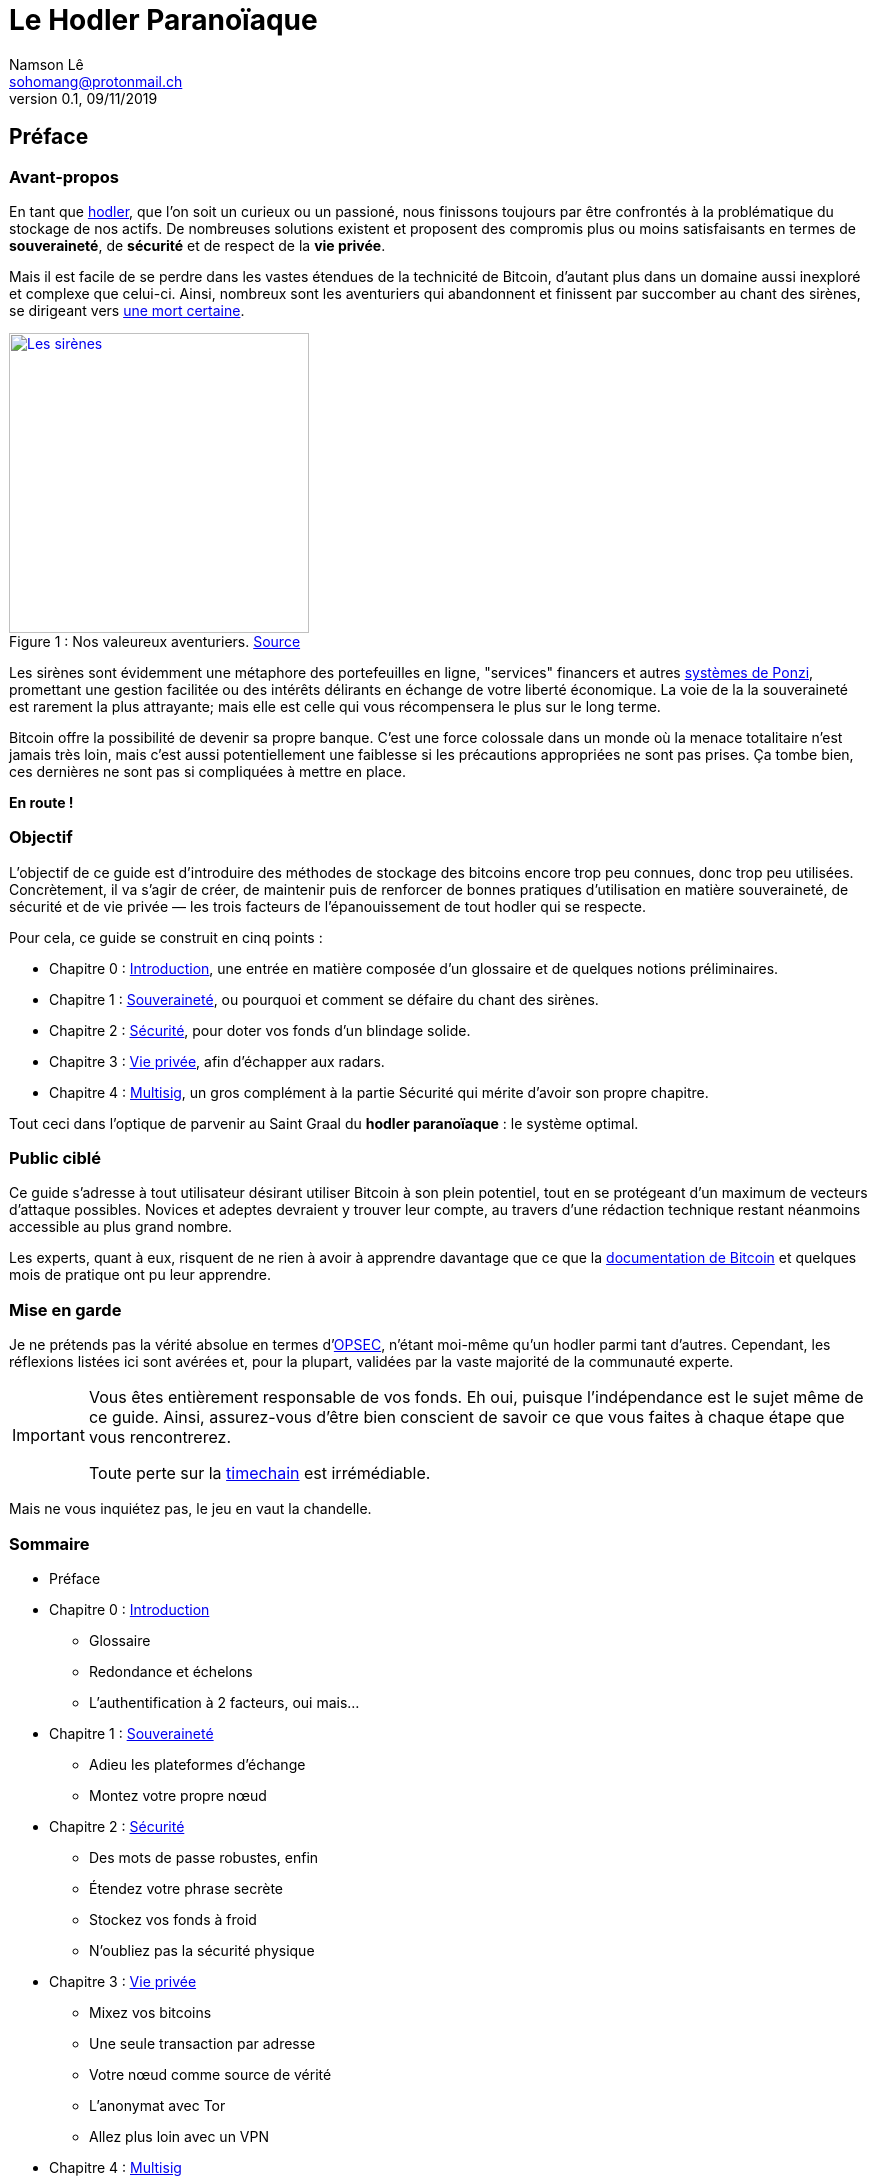 = Le Hodler Paranoïaque
Namson Lê <sohomang@protonmail.ch>
0.1, 09/11/2019

== Préface


=== Avant-propos

En tant que https://coinsutra.com/hodl-popular-cryptocurrency-terms/[hodler], que l'on soit un curieux ou un passioné, nous finissons toujours par être confrontés à la problématique du stockage de nos actifs. De nombreuses solutions existent et proposent des compromis plus ou moins satisfaisants en termes de *souveraineté*, de *sécurité* et de respect de la *vie privée*. 

Mais il est facile de se perdre dans les vastes étendues de la technicité de Bitcoin, d'autant plus dans un domaine aussi inexploré et complexe que celui-ci. Ainsi, nombreux sont les aventuriers qui abandonnent et finissent par succomber au chant des sirènes, se dirigeant vers https://cryptosec.info/exchange-hacks/[une mort certaine]. 

.Nos valeureux aventuriers. https://www.reddit.com/r/comics/comments/6d0qf6/sirens_song/[Source]
[caption="Figure 1 : ", link="https://www.reddit.com/r/comics/comments/6d0qf6/sirens_song/"]
image::images/preface.png[Les sirènes,300]

Les sirènes sont évidemment une métaphore des portefeuilles en ligne, "services" financers et autres https://fr.wikipedia.org/wiki/Système_de_Ponzi[systèmes de Ponzi], promettant une gestion facilitée ou des intérêts délirants en échange de votre liberté économique. La voie de la la souveraineté est rarement la plus attrayante; mais elle est celle qui vous récompensera le plus sur le long terme.

Bitcoin offre la possibilité de devenir sa propre banque. C'est une force colossale dans un monde où la menace totalitaire n'est jamais très loin, mais c'est aussi potentiellement une faiblesse si les précautions appropriées ne sont pas prises. Ça tombe bien, ces dernières ne sont pas si compliquées à mettre en place.

*En route !*


=== Objectif

L'objectif de ce guide est d'introduire des méthodes de stockage des bitcoins encore trop peu connues, donc trop peu utilisées. Concrètement, il va s'agir de créer, de maintenir puis de renforcer de bonnes pratiques d'utilisation en matière souveraineté, de sécurité et de vie privée — les trois facteurs de l'épanouissement de tout hodler qui se respecte. 

.Pour cela, ce guide se construit en cinq points :
* Chapitre 0 : link:ch00.asciidoc[Introduction], une entrée en matière composée d'un glossaire et de quelques notions préliminaires.
* Chapitre 1 : link:ch01.asciidoc[Souveraineté], ou pourquoi et comment se défaire du chant des sirènes.
* Chapitre 2 : link:ch02.asciidoc[Sécurité], pour doter vos fonds d'un blindage solide.
* Chapitre 3 : link:ch03.asciidoc[Vie privée], afin d'échapper aux radars.
* Chapitre 4 : link:ch04.asciidoc[Multisig], un gros complément à la partie Sécurité qui mérite d'avoir son propre chapitre.

Tout ceci dans l'optique de parvenir au Saint Graal du *hodler paranoïaque* : le système optimal.


=== Public ciblé

Ce guide s'adresse à tout utilisateur désirant utiliser Bitcoin à son plein potentiel, tout en se protégeant d'un maximum de vecteurs d'attaque possibles. Novices et adeptes devraient y trouver leur compte, au travers d'une rédaction technique restant néanmoins accessible au plus grand nombre.

Les experts, quant à eux, risquent de ne rien à avoir à apprendre davantage que ce que la https://bitcoin.org/en/developer-documentation[documentation de Bitcoin] et quelques mois de pratique ont pu leur apprendre.


=== Mise en garde

Je ne prétends pas la vérité absolue en termes d'https://fr.wikipedia.org/wiki/OPSEC[OPSEC], n'étant moi-même qu'un hodler parmi tant d'autres. Cependant, les réflexions listées ici sont avérées et, pour la plupart, validées par la vaste majorité de la communauté experte.

[IMPORTANT]
====
Vous êtes entièrement responsable de vos fonds. Eh oui, puisque l'indépendance est le sujet même de ce guide. Ainsi, assurez-vous d'être bien conscient de savoir ce que vous faites à chaque étape que vous rencontrerez.

Toute perte sur la https://twitter.com/francispouliot_/status/1106028072799744002?s=20[timechain] est irrémédiable.
====

Mais ne vous inquiétez pas, le jeu en vaut la chandelle.


=== Sommaire
* Préface
* Chapitre 0 : link:ch00.asciidoc[Introduction]
** Glossaire
** Redondance et échelons
** L'authentification à 2 facteurs, oui mais...
* Chapitre 1 : link:ch01.asciidoc[Souveraineté]
** Adieu les plateformes d'échange
** Montez votre propre nœud
// ** Bonus ()
* Chapitre 2 : link:ch02.asciidoc[Sécurité]
** Des mots de passe robustes, enfin
** Étendez votre phrase secrète
** Stockez vos fonds à froid
** N'oubliez pas la sécurité physique
// ** Bonus (Vérifier binaries, PGP)
* Chapitre 3 : link:ch03.asciidoc[Vie privée]
** Mixez vos bitcoins
** Une seule transaction par adresse
** Votre nœud comme source de vérité
** L'anonymat avec Tor
** Allez plus loin avec un VPN
// ** Bonus (LN)
* Chapitre 4 : link:ch04.asciidoc[Multisig]
** Qu'est-ce que c'est ?
** Pourquoi c'est bien ?
** Comment on fait ?